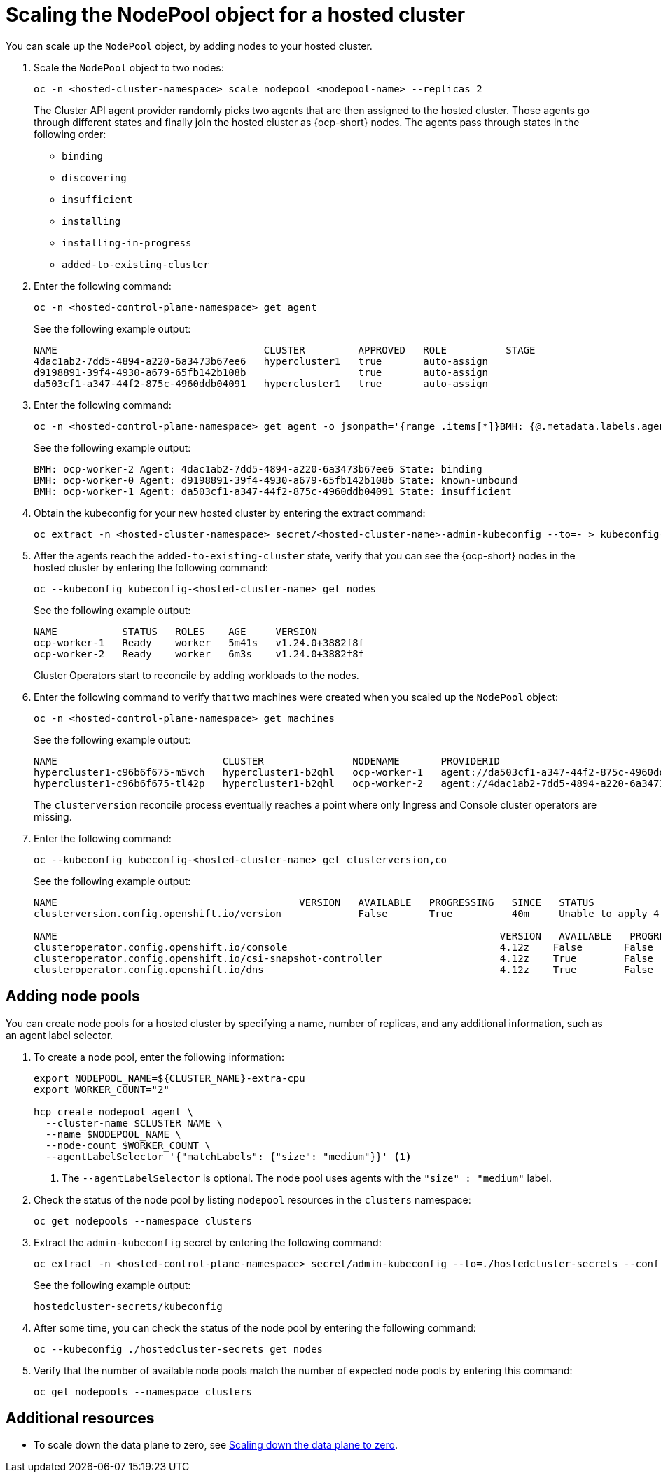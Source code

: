 [#scaling-the-nodepool]
= Scaling the NodePool object for a hosted cluster

You can scale up the `NodePool` object, by adding nodes to your hosted cluster.

. Scale the `NodePool` object to two nodes:

+
----
oc -n <hosted-cluster-namespace> scale nodepool <nodepool-name> --replicas 2
----

+
The Cluster API agent provider randomly picks two agents that are then assigned to the hosted cluster. Those agents go through different states and finally join the hosted cluster as {ocp-short} nodes. The agents pass through states in the following order:

+
* `binding`
* `discovering`
* `insufficient`
* `installing`
* `installing-in-progress`
* `added-to-existing-cluster`

. Enter the following command:

+
----
oc -n <hosted-control-plane-namespace> get agent
----

+
See the following example output:

+
----
NAME                                   CLUSTER         APPROVED   ROLE          STAGE
4dac1ab2-7dd5-4894-a220-6a3473b67ee6   hypercluster1   true       auto-assign
d9198891-39f4-4930-a679-65fb142b108b                   true       auto-assign
da503cf1-a347-44f2-875c-4960ddb04091   hypercluster1   true       auto-assign
----

. Enter the following command:

+
----
oc -n <hosted-control-plane-namespace> get agent -o jsonpath='{range .items[*]}BMH: {@.metadata.labels.agent-install\.openshift\.io/bmh} Agent: {@.metadata.name} State: {@.status.debugInfo.state}{"\n"}{end}'
----

+
See the following example output:

+
----
BMH: ocp-worker-2 Agent: 4dac1ab2-7dd5-4894-a220-6a3473b67ee6 State: binding
BMH: ocp-worker-0 Agent: d9198891-39f4-4930-a679-65fb142b108b State: known-unbound
BMH: ocp-worker-1 Agent: da503cf1-a347-44f2-875c-4960ddb04091 State: insufficient
----

. Obtain the kubeconfig for your new hosted cluster by entering the extract command:

+
----
oc extract -n <hosted-cluster-namespace> secret/<hosted-cluster-name>-admin-kubeconfig --to=- > kubeconfig-<hosted-cluster-name>
----

. After the agents reach the `added-to-existing-cluster` state, verify that you can see the {ocp-short} nodes in the hosted cluster by entering the following command:

+
----
oc --kubeconfig kubeconfig-<hosted-cluster-name> get nodes
----

+
See the following example output:

+
----
NAME           STATUS   ROLES    AGE     VERSION
ocp-worker-1   Ready    worker   5m41s   v1.24.0+3882f8f
ocp-worker-2   Ready    worker   6m3s    v1.24.0+3882f8f
----

+
Cluster Operators start to reconcile by adding workloads to the nodes.

. Enter the following command to verify that two machines were created when you scaled up the `NodePool` object:

+
----
oc -n <hosted-control-plane-namespace> get machines
----

+
See the following example output:

+
----
NAME                            CLUSTER               NODENAME       PROVIDERID                                     PHASE     AGE   VERSION
hypercluster1-c96b6f675-m5vch   hypercluster1-b2qhl   ocp-worker-1   agent://da503cf1-a347-44f2-875c-4960ddb04091   Running   15m   4.13z
hypercluster1-c96b6f675-tl42p   hypercluster1-b2qhl   ocp-worker-2   agent://4dac1ab2-7dd5-4894-a220-6a3473b67ee6   Running   15m   4.13z
----

+
The `clusterversion` reconcile process eventually reaches a point where only Ingress and Console cluster operators are missing.

. Enter the following command:

+
----
oc --kubeconfig kubeconfig-<hosted-cluster-name> get clusterversion,co
----

+
See the following example output:

+
----
NAME                                         VERSION   AVAILABLE   PROGRESSING   SINCE   STATUS
clusterversion.config.openshift.io/version             False       True          40m     Unable to apply 4.13z: the cluster operator console has not yet successfully rolled out

NAME                                                                           VERSION   AVAILABLE   PROGRESSING   DEGRADED   SINCE   MESSAGE
clusteroperator.config.openshift.io/console                                    4.12z    False       False         False      11m     RouteHealthAvailable: failed to GET route (https://console-openshift-console.apps.hypercluster1.domain.com): Get "https://console-openshift-console.apps.hypercluster1.domain.com": dial tcp 10.19.3.29:443: connect: connection refused
clusteroperator.config.openshift.io/csi-snapshot-controller                    4.12z    True        False         False      10m
clusteroperator.config.openshift.io/dns                                        4.12z    True        False         False      9m16s
----

[#adding-nodepool-bm]
== Adding node pools

You can create node pools for a hosted cluster by specifying a name, number of replicas, and any additional information, such as an agent label selector.

. To create a node pool, enter the following information:

+
----
export NODEPOOL_NAME=${CLUSTER_NAME}-extra-cpu
export WORKER_COUNT="2"

hcp create nodepool agent \
  --cluster-name $CLUSTER_NAME \
  --name $NODEPOOL_NAME \
  --node-count $WORKER_COUNT \
  --agentLabelSelector '{"matchLabels": {"size": "medium"}}' <1>
----

+
<1> The `--agentLabelSelector` is optional. The node pool uses agents with the `"size" : "medium"` label.

. Check the status of the node pool by listing `nodepool` resources in the `clusters` namespace:

+
----
oc get nodepools --namespace clusters
----

. Extract the `admin-kubeconfig` secret by entering the following command:

+
----
oc extract -n <hosted-control-plane-namespace> secret/admin-kubeconfig --to=./hostedcluster-secrets --confirm
----

+
See the following example output:

+
----
hostedcluster-secrets/kubeconfig
----

. After some time, you can check the status of the node pool by entering the following command:

+
----
oc --kubeconfig ./hostedcluster-secrets get nodes
----

. Verify that the number of available node pools match the number of expected node pools by entering this command:

+
----
oc get nodepools --namespace clusters
----

[#scale-nodepool-bm-additional-resources]
== Additional resources

* To scale down the data plane to zero, see link:https://access.redhat.com/documentation/en-us/openshift_container_platform/4.15/html/hosted_control_planes/hcp-troubleshooting#scale-down-data-plane_hcp-troubleshooting[Scaling down the data plane to zero].
